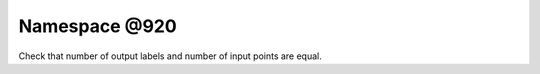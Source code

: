 
.. _namespace_@920:

Namespace @920
==============


Check that number of output labels and number of input points are equal. 
 


.. contents:: Contents
   :local:
   :backlinks: none



